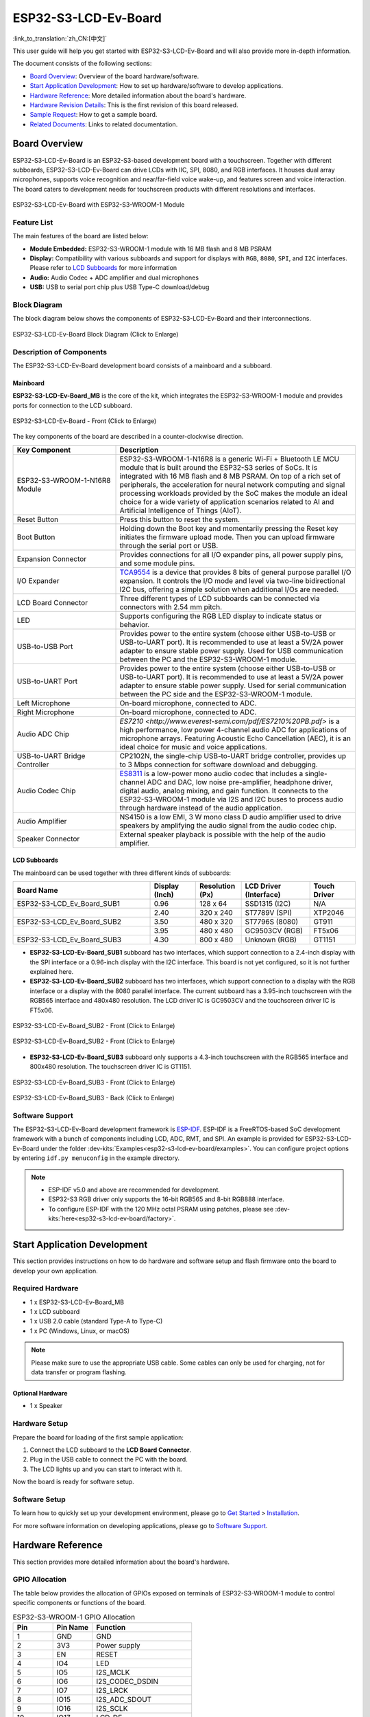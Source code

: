 =====================
ESP32-S3-LCD-Ev-Board
=====================

:link_to_translation:`zh_CN:[中文]`

This user guide will help you get started with ESP32-S3-LCD-Ev-Board and will also provide more in-depth information.

The document consists of the following sections:

- `Board Overview`_: Overview of the board hardware/software.
- `Start Application Development`_: How to set up hardware/software to develop applications.
- `Hardware Reference`_: More detailed information about the board's hardware.
- `Hardware Revision Details`_: This is the first revision of this board released.
- `Sample Request`_: How to get a sample board.
- `Related Documents`_: Links to related documentation.


Board Overview
==============

ESP32-S3-LCD-Ev-Board is an ESP32-S3-based development board with a touchscreen. Together with different subboards, ESP32-S3-LCD-Ev-Board can drive LCDs with IIC, SPI, 8080, and RGB interfaces. It houses dual array microphones, supports voice recognition and near/far-field voice wake-up, and features screen and voice interaction. The board caters to development needs for touchscreen products with different resolutions and interfaces.

.. figure:: ../../../_static/esp32-s3-lcd-ev-board/esp32-s3-lcd-ev-board-isometric-raw.png
    :align: center
    :scale: 20%
    :alt: ESP32-S3-LCD-Ev-Board with ESP32-S3-WROOM-1 Module

    ESP32-S3-LCD-Ev-Board with ESP32-S3-WROOM-1 Module


Feature List
------------

The main features of the board are listed below:

- **Module Embedded:** ESP32-S3-WROOM-1 module with 16 MB flash and 8 MB PSRAM
- **Display:** Compatibility with various subboards and support for displays with ``RGB``, ``8080``, ``SPI``, and ``I2C`` interfaces. Please refer to `LCD Subboards`_ for more information
- **Audio:** Audio Codec + ADC amplifier and dual microphones
- **USB:** USB to serial port chip plus USB Type-C download/debug


Block Diagram
-------------

The block diagram below shows the components of ESP32-S3-LCD-Ev-Board and their interconnections.

.. figure:: ../../../_static/esp32-s3-lcd-ev-board/esp32-s3-lcd-ev-board-block-diagram.png
    :align: center
    :scale: 55%
    :alt: ESP32-S3-LCD-Ev-Board Block Diagram (Click to Enlarge)

    ESP32-S3-LCD-Ev-Board Block Diagram (Click to Enlarge)


Description of Components
-------------------------

The ESP32-S3-LCD-Ev-Board development board consists of a mainboard and a subboard.


Mainboard
^^^^^^^^^^^

**ESP32-S3-LCD-Ev-Board_MB** is the core of the kit, which integrates the ESP32-S3-WROOM-1 module and provides ports for connection to the LCD subboard.

.. figure:: ../../../_static/esp32-s3-lcd-ev-board/esp32-s3-lcd-ev-board-layout-front.png
    :align: center
    :scale: 18%
    :alt: ESP32-S3-LCD-Ev-Board - Front (Click to Enlarge)

    ESP32-S3-LCD-Ev-Board - Front (Click to Enlarge)


The key components of the board are described in a counter-clockwise direction.

.. list-table::
   :widths: 30 70
   :header-rows: 1

   * - Key Component
     - Description
   * - ESP32-S3-WROOM-1-N16R8 Module
     - ESP32-S3-WROOM-1-N16R8 is a generic Wi-Fi + Bluetooth LE MCU module that is built around the ESP32-S3 series of SoCs. It is integrated with 16 MB flash and 8 MB PSRAM. On top of a rich set of peripherals, the acceleration for neural network computing and signal processing workloads provided by the SoC makes the module an ideal choice for a wide variety of application scenarios related to AI and Artificial Intelligence of Things (AIoT).
   * - Reset Button
     - Press this button to reset the system.
   * - Boot Button
     - Holding down the Boot key and momentarily pressing the Reset key initiates the firmware upload mode. Then you can upload firmware through the serial port or USB.
   * - Expansion Connector
     - Provides connections for all I/O expander pins, all power supply pins, and some module pins.
   * - I/O Expander
     - `TCA9554 <https://www.ti.com/lit/gpn/tca9554>`_ is a device that provides 8 bits of general purpose parallel I/O expansion. It controls the I/O mode and level via two-line bidirectional I2C bus, offering a simple solution when additional I/Os are needed.
   * - LCD Board Connector
     - Three different types of LCD subboards can be connected via connectors with 2.54 mm pitch.
   * - LED
     - Supports configuring the RGB LED display to indicate status or behavior.
   * - USB-to-USB Port
     - Provides power to the entire system (choose either USB-to-USB or USB-to-UART port). It is recommended to use at least a 5V/2A power adapter to ensure stable power supply. Used for USB communication between the PC and the ESP32-S3-WROOM-1 module.
   * - USB-to-UART Port
     - Provides power to the entire system (choose either USB-to-USB or USB-to-UART port). It is recommended to use at least a 5V/2A power adapter to ensure stable power supply. Used for serial communication between the PC side and the ESP32-S3-WROOM-1 module.
   * - Left Microphone
     - On-board microphone, connected to ADC.
   * - Right Microphone
     - On-board microphone, connected to ADC.
   * - Audio ADC Chip
     - `ES7210 <http://www.everest-semi.com/pdf/ES7210%20PB.pdf>` is a high performance, low power 4-channel audio ADC for applications of microphone arrays. Featuring Acoustic Echo Cancellation (AEC), it is an ideal choice for music and voice applications.
   * - USB-to-UART Bridge Controller
     - CP2102N, the single-chip USB-to-UART bridge controller, provides up to 3 Mbps connection for software download and debugging.
   * - Audio Codec Chip
     - `ES8311 <http://www.everest-semi.com/pdf/ES8311%20PB.pdf>`_ is a low-power mono audio codec that includes a single-channel ADC and DAC, low noise pre-amplifier, headphone driver, digital audio, analog mixing, and gain function. It connects to the ESP32-S3-WROOM-1 module via I2S and I2C buses to process audio through hardware instead of the audio application.
   * - Audio Amplifier
     - NS4150 is a low EMI, 3 W mono class D audio amplifier used to drive speakers by amplifying the audio signal from the audio codec chip.
   * - Speaker Connector
     - External speaker playback is possible with the help of the audio amplifier.


LCD Subboards
^^^^^^^^^^^^^

The mainboard can be used together with three different kinds of subboards:

.. list-table::
   :widths: 30 10 10 15 10
   :header-rows: 1

   * - Board Name
     - Display (Inch)
     - Resolution (Px)
     - LCD Driver (Interface)
     - Touch Driver
   * - ESP32-S3-LCD_Ev_Board_SUB1
     - 0.96
     - 128 x 64
     - SSD1315 (I2C)
     - N/A
   * -
     - 2.40
     - 320 x 240
     - ST7789V (SPI)
     - XTP2046
   * - ESP32-S3-LCD_Ev_Board_SUB2
     - 3.50
     - 480 x 320
     - ST7796S (8080)
     - GT911
   * -
     - 3.95
     - 480 x 480
     - GC9503CV (RGB)
     - FT5x06
   * - ESP32-S3-LCD_Ev_Board_SUB3
     - 4.30
     - 800 x 480
     - Unknown (RGB)
     - GT1151


- **ESP32-S3-LCD-Ev-Board_SUB1** subboard has two interfaces, which support connection to a 2.4-inch display with the SPI interface or a 0.96-inch display with the I2C interface. This board is not yet configured, so it is not further explained here.

- **ESP32-S3-LCD-Ev-Board_SUB2** subboard has two interfaces, which support connection to a display with the RGB interface or a display with the 8080 parallel interface. The current subboard has a 3.95-inch touchscreen with the RGB565 interface and 480x480 resolution. The LCD driver IC is GC9503CV and the touchscreen driver IC is FT5x06.

.. figure:: ../../../_static/esp32-s3-lcd-ev-board/esp32-s3-lcd-ev-board-sub2-front.png
    :align: center
    :scale: 20%
    :alt: ESP32-S3-LCD-Ev-Board_SUB2 - Front (Click to Enlarge)

    ESP32-S3-LCD-Ev-Board_SUB2 - Front (Click to Enlarge)

.. figure:: ../../../_static/esp32-s3-lcd-ev-board/esp32-s3-lcd-ev-board-sub2-back.png
    :align: center
    :scale: 20%
    :alt: ESP32-S3-LCD-Ev-Board_SUB2 - Back (Click to Enlarge)

    ESP32-S3-LCD-Ev-Board_SUB2 - Front (Click to Enlarge)

- **ESP32-S3-LCD-Ev-Board_SUB3** subboard only supports a 4.3-inch touchscreen with the RGB565 interface and 800x480 resolution. The touchscreen driver IC is GT1151.

.. figure:: ../../../_static/esp32-s3-lcd-ev-board/esp32-s3-lcd-ev-board-sub3-front.png
    :align: center
    :scale: 20%
    :alt: ESP32-S3-LCD-Ev-Board_SUB3 - Front (Click to Enlarge)

    ESP32-S3-LCD-Ev-Board_SUB3 - Front (Click to Enlarge)

.. figure:: ../../../_static/esp32-s3-lcd-ev-board/esp32-s3-lcd-ev-board-sub3-back.png
    :align: center
    :scale: 20%
    :alt: ESP32-S3-LCD-Ev-Board_SUB3 - Back (Click to Enlarge)

    ESP32-S3-LCD-Ev-Board_SUB3 - Back (Click to Enlarge)


Software Support
----------------

The ESP32-S3-LCD-Ev-Board development framework is `ESP-IDF <https://github.com/espressif/esp-idf>`_. ESP-IDF is a FreeRTOS-based SoC development framework with a bunch of components including LCD, ADC, RMT, and SPI. An example is provided for ESP32-S3-LCD-Ev-Board under the folder :dev-kits:`Examples<esp32-s3-lcd-ev-board/examples>`. You can configure project options by entering ``idf.py menuconfig`` in the example directory.

.. note::

  - ESP-IDF v5.0 and above are recommended for development.
  - ESP32-S3 RGB driver only supports the 16-bit RGB565 and 8-bit RGB888 interface.
  - To configure ESP-IDF with the 120 MHz octal PSRAM using patches, please see :dev-kits:`here<esp32-s3-lcd-ev-board/factory>`.


Start Application Development
=============================

This section provides instructions on how to do hardware and software setup and flash firmware onto the board to develop your own application.


Required Hardware
-----------------

- 1 x ESP32-S3-LCD-Ev-Board_MB
- 1 x LCD subboard
- 1 x USB 2.0 cable (standard Type-A to Type-C)
- 1 x PC (Windows, Linux, or macOS)

.. note::

  Please make sure to use the appropriate USB cable. Some cables can only be used for charging, not for data transfer or program flashing.


Optional Hardware
^^^^^^^^^^^^^^^^^

- 1 x Speaker


Hardware Setup
--------------

Prepare the board for loading of the first sample application:

1. Connect the LCD subboard to the **LCD Board Connector**.
2. Plug in the USB cable to connect the PC with the board.
3. The LCD lights up and you can start to interact with it.

Now the board is ready for software setup.


Software Setup
--------------

To learn how to quickly set up your development environment, please go to `Get Started <https://docs.espressif.com/projects/esp-idf/en/latest/esp32s3/get-started/index.html>`__ > `Installation <https://docs.espressif.com/projects/esp-idf/zh_CN/latest/esp32s3/get-started/index.html#get-started- step-by-step>`__.

For more software information on developing applications, please go to `Software Support`_.


Hardware Reference
==================

This section provides more detailed information about the board's hardware.


GPIO Allocation
---------------

The table below provides the allocation of GPIOs exposed on terminals of ESP32-S3-WROOM-1 module to control specific components or functions of the board.

.. list-table:: ESP32-S3-WROOM-1 GPIO Allocation
   :header-rows: 1
   :widths: 20 20 50

   * - Pin
     - Pin Name
     - Function
   * - 1
     - GND
     - GND
   * - 2
     - 3V3
     - Power supply
   * - 3
     - EN
     - RESET
   * - 4
     - IO4
     - LED
   * - 5
     - IO5
     - I2S_MCLK
   * - 6
     - IO6
     - I2S_CODEC_DSDIN
   * - 7
     - IO7
     - I2S_LRCK
   * - 8
     - IO15
     - I2S_ADC_SDOUT
   * - 9
     - IO16
     - I2S_SCLK
   * - 10
     - IO17
     - LCD_DE
   * - 11
     - IO18
     - I2C_SCL
   * - 12
     - IO8
     - I2C_SDA
   * - 13
     - IO19
     - USB_D-
   * - 14
     - IO20
     - USB_D+
   * - 15
     - IO3
     - LCD_VSYNC
   * - 16
     - IO46
     - LCD_HSYNC
   * - 17
     - IO9
     - LCD_PCLK
   * - 18
     - IO10
     - LCD_DATA0
   * - 19
     - IO11
     - LCD_DATA1
   * - 20
     - IO12
     - LCD_DATA2
   * - 21
     - IO13
     - LCD_DATA3
   * - 22
     - IO14
     - LCD_DATA4
   * - 23
     - IO21
     - LCD_DATA5
   * - 24
     - IO47
     - LCD_DATA6
   * - 25
     - IO48
     - LCD_DATA7
   * - 26
     - IO45
     - LCD_DATA8
   * - 27
     - IO0
     - BOOT
   * - 28
     - IO35
     - No connection
   * - 29
     - IO36
     - No connection
   * - 30
     - IO37
     - No connection
   * - 31
     - IO38
     - LCD_DATA9
   * - 32
     - IO39
     - LCD_DATA10
   * - 33
     - IO40
     - LCD_DATA11
   * - 34
     - IO41
     - LCD_DATA12
   * - 35
     - IO42
     - LCD_DATA13
   * - 36
     - RXD0
     - UART_RXD0
   * - 37
     - TXD0
     - UART_TXD0
   * - 38
     - IO2
     - LCD_DATA14
   * - 39
     - IO1
     - LCD_DATA15
   * - 40
     - GND
     - GND
   * - 41
     - EPAD
     - GND


The pins on the I/O expander connected to the module can be used for different functions.

.. list-table:: I/O Expander GPIO Allocation
   :header-rows: 1
   :widths: 20 20 30

   * - IO Expander Pin
     - Pin Name
     - Function
   * - 1
     - A0
     - GND
   * - 2
     - A1
     - GND
   * - 3
     - A2
     - GND
   * - 4
     - P0
     - PA_CTRL
   * - 5
     - P1
     - LCD_SPI_CS
   * - 6
     - P2
     - LCD_SPI_SCK
   * - 7
     - P3
     - LCD_SPI_MOSI
   * - 8
     - GND
     - GND
   * - 9
     - P4
     - Free
   * - 10
     - P5
     - Free
   * - 11
     - P6
     - Free
   * - 12
     - P7
     - Free
   * - 13
     - INT
     - No connection
   * - 14
     - SCL
     - I2C_SCL
   * - 15
     - SDA
     - I2C_SDA
   * - 16
     - VCC
     - Supply voltage


Power Distribution
------------------

Power Supply over USB
^^^^^^^^^^^^^^^^^^^^^^

There are two ways to power the development board via USB power port.

- Via ``USB-to-USB`` port

.. figure:: ../../../_static/esp32-s3-lcd-ev-board/esp32-s3-lcd-ev-board-usb_usb-ps.png
    :align: center
    :scale: 80%
    :alt: ESP32-S3-LCD-Ev-Board - USB-to-USB Power Supply

    ESP32-S3-LCD-Ev-Board - USB-to-USB Power Supply

- Via ``USB-to-UART`` port

.. figure:: ../../../_static/esp32-s3-lcd-ev-board/esp32-s3-lcd-ev-board-usb_uart-ps.png
    :align: center
    :scale: 80%
    :alt: ESP32-S3-LCD-Ev-Board - USB-to-UART Power Supply

    ESP32-S3-LCD-Ev-Board - USB-to-UART Power Supply


Independent Audio and Digital Power Supply
^^^^^^^^^^^^^^^^^^^^^^^^^^^^^^^^^^^^^^^^^^

ESP32-S3-LCD-Ev-Board features independent power supplies for the audio components and ESP module. This should reduce noise in the audio signal from digital components and improve the overall performance of the components.

.. figure:: ../../../_static/esp32-s3-lcd-ev-board/esp32-s3-lcd-ev-board-digital-ps.png
    :align: center
    :scale: 40%
    :alt: ESP32-S3-LCD-Ev-Board - Digital Power Supply

    ESP32-S3-LCD-Ev-Board - Digital Power Supply

.. figure:: ../../../_static/esp32-s3-lcd-ev-board/esp32-s3-lcd-ev-board-audio-ps.png
    :align: center
    :scale: 40%
    :alt: ESP32-S3-LCD-Ev-Board - Audio Power Supply

    ESP32-S3-LCD-Ev-Board - Audio Power Supply


AEC Path
--------

The acoustic echo cancellation (AEC) path provides reference signals for AEC algorithm.

ESP32-S3-LCD-Ev-Board provides two compatible echo reference signal source designs. One is Codec (ES8311) DAC output (DAC_AOUTLP/DAC_AOUTLP), the other is PA (NS4150) output (PA_OUT+/PA_OUT+). The former is a default and the recommended selection. Resistors R54 and R56 shown in the figure below should not be installed.

The echo reference signal is collected by ADC_MIC3P/ADC_MIC3N of ADC (ES7210) and then sent back to ESP32-S3 for AEC algorithm.

.. figure:: ../../../_static/esp32-s3-lcd-ev-board/esp32-s3-lcd-ev-board-aec-codec.png
    :align: center
    :scale: 50%
    :alt: ESP32-S3-LCD-Ev-Board - AEC Codec DAC Output (Click to Enlarge)

    ESP32-S3-LCD-Ev-Board - AEC Codec DAC Output (Click to Enlarge)

.. figure:: ../../../_static/esp32-s3-lcd-ev-board/esp32-s3-lcd-ev-board-aec-pa.png
    :align: center
    :scale: 50%
    :alt: ESP32-S3-LCD-Ev-Board - AEC PA Output (Click to Enlarge)

    SP32-S3-LCD-Ev-Board - AEC PA Output (Click to Enlarge)

.. figure:: ../../../_static/esp32-s3-lcd-ev-board/esp32-s3-lcd-ev-board-aec-adc.png
    :align: center
    :scale: 50%
    :alt: ESP32-S3-LCD-Ev-Board - AEC Reference Signal Collection (Click to Enlarge)

    ESP32-S3-LCD-Ev-Board - AEC Reference Signal Collection (Click to Enlarge)


Hardware Setup Options
----------------------

Automatic Download
^^^^^^^^^^^^^^^^^^^^^

There are two ways to put the development board into the download mode.

- Press the Boot and Reset buttons. Release the Reset button first and then the Boot button.
- The download is performed automatically by the software. The software uses the DTR and RTS signals from the serial port to control the status of the EN and IO0 pins.


Hardware Revision Details
=========================

No previous revisions.


Sample Request
==============

This development board can be used to assess high performance HMI solutions and is not yet available for sale. For sample requests, please contact us at `sales@espressif.com <sales@espressif.com>`_.


Related Documents
=================

-  `ESP32-S3 Datasheet <https://www.espressif.com/sites/default/files/documentation/esp32-s3_datasheet_en.pdf>`__
-  `ESP32-S3-WROOM-1 Datasheet <https://www.espressif.com/sites/default/files/documentation/esp32-s3-wroom-1_wroom-1u_datasheet_en.pdf>`__
-  `ESP Product Selector <https://products.espressif.com/#/product-selector?names=>`__
-  `ESP32-S3-LCD-EV-BOARD-MB Schematics <../../_static/esp32-s3-lcd-ev-board/schematics/SCH_ESP32-S3-LCD_EV_Board_MB_V1.1_20220713.pdf>`__
-  `ESP32-S3-LCD-EV-BOARD-MB PCB Layout <../../_static/esp32-s3-lcd-ev-board/schematics/PCB_ESP32-S3-LCD_Ev_Board_MB_V1.0_20220610.pdf>`__
-  `ESP32-S3-LCD-EV-BOARD-SUB1 Schematics <../../_static/esp32-s3-lcd-ev-board/schematics/SCH_ESP32-S3-LCD_Ev_Board_SUB1_V1.0_20220617.pdf>`__
-  `ESP32-S3-LCD-EV-BOARD-SUB1 PCB Layout <../../_static/esp32-s3-lcd-ev-board/schematics/PCB_ESP32-S3-LCD_Ev_Board_SUB1_V1.0_20220617.pdf>`__
-  `ESP32-S3-LCD-EV-BOARD-SUB2 Schematics <../../_static/esp32-s3-lcd-ev-board/schematics/SCH_ESP32-S3-LCD_Ev_Board_SUB2_V1.0_20220615.pdf>`__
-  `ESP32-S3-LCD-EV-BOARD-SUB2 PCB Layout <../../_static/esp32-s3-lcd-ev-board/schematics/PCB_ESP32-S3-LCD_Ev_Board_SUB2_V1.1_20220708.pdf>`__
-  `ESP32-S3-LCD-EV-BOARD-SUB3 Schematics <../../_static/esp32-s3-lcd-ev-board/schematics/SCH_ESP32-S3-LCD_Ev_Board_SUB3_V1.0_20220617.pdf>`__
-  `ESP32-S3-LCD-EV-BOARD-SUB3 PCB Layout <../../_static/esp32-s3-lcd-ev-board/schematics/PCB_ESP32-S3-LCD_Ev_Board_SUB3_V1.0_20220617.pdf>`__
-  `TCA9554 Datasheet <https://www.ti.com/lit/gpn/tca9554>`__
-  `ES7210 Datasheet <http://www.everest-semi.com/pdf/ES7210%20PB.pdf>`__
-  `ES8311 Datasheet <http://www.everest-semi.com/pdf/ES8311%20PB.pdf>`__

For further design documentation for the board, please contact us at `sales@espressif.com <sales@espressif.com>`_.
